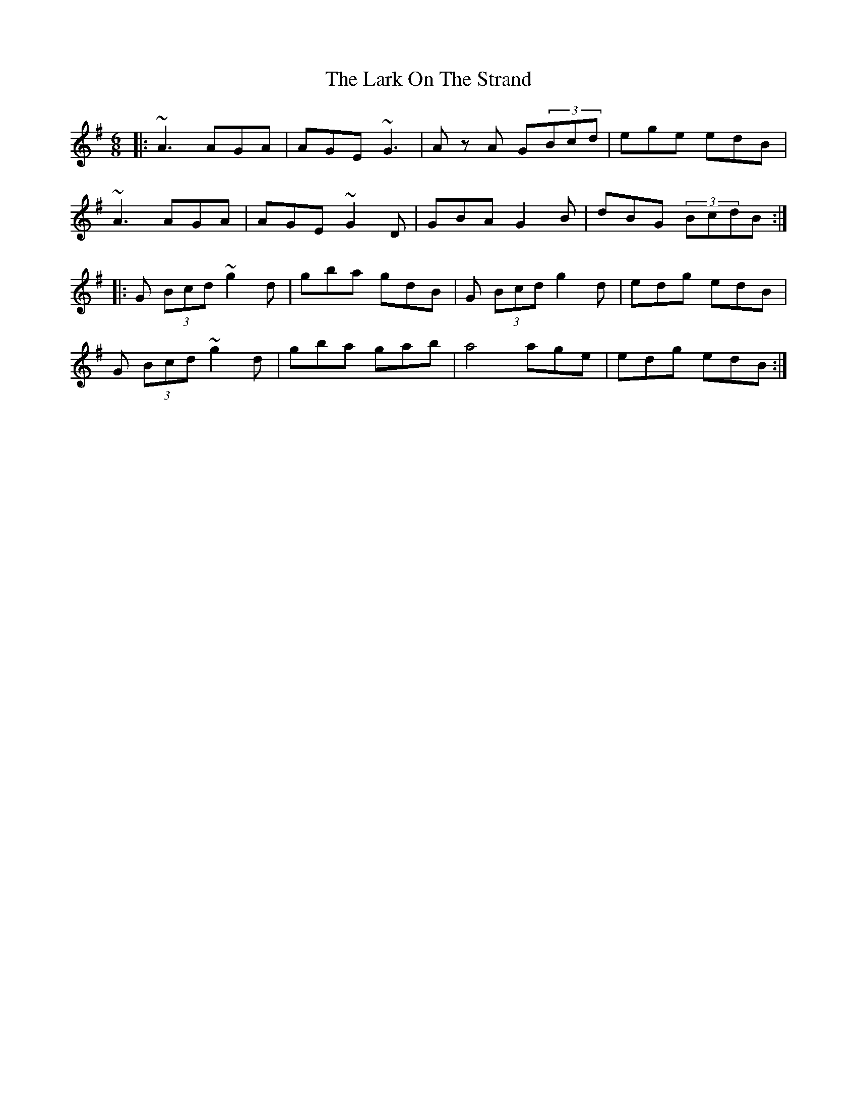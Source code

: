 X: 22881
T: Lark On The Strand, The
R: jig
M: 6/8
K: Adorian
|:~A3 AGA|AGE ~G3|Az A G(3Bcd|ege edB|
~A3 AGA|AGE ~G2D|GBA G2B|dBG (3BcdB:|
|:G (3Bcd ~g2 d|gba gdB|G (3Bcd g2d|edg edB|
G (3Bcd ~g2d|gba gab|a4 age|edg edB:|

